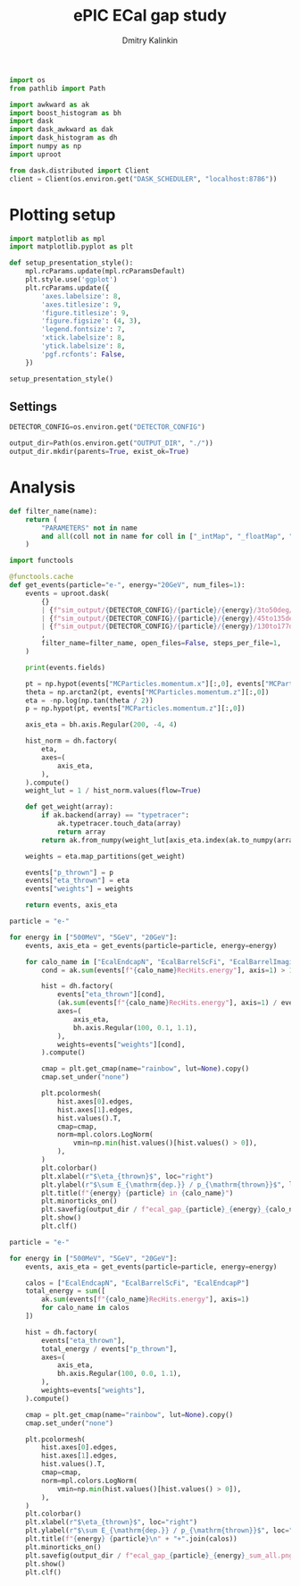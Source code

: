 #+PROPERTY: header-args:jupyter-python :session /jpy:localhost#8888:gap :async yes :results drawer :exports both

#+TITLE: ePIC ECal gap study
#+AUTHOR: Dmitry Kalinkin
#+OPTIONS: d:t

#+begin_src jupyter-python :results silent
import os
from pathlib import Path

import awkward as ak
import boost_histogram as bh
import dask
import dask_awkward as dak
import dask_histogram as dh
import numpy as np
import uproot
#+end_src   

#+begin_src jupyter-python :results slient
from dask.distributed import Client
client = Client(os.environ.get("DASK_SCHEDULER", "localhost:8786"))
#+end_src

* Plotting setup

#+begin_src jupyter-python :results silent
import matplotlib as mpl
import matplotlib.pyplot as plt
       
def setup_presentation_style():
    mpl.rcParams.update(mpl.rcParamsDefault)
    plt.style.use('ggplot')
    plt.rcParams.update({
        'axes.labelsize': 8,
        'axes.titlesize': 9,
        'figure.titlesize': 9,
        'figure.figsize': (4, 3),
        'legend.fontsize': 7,
        'xtick.labelsize': 8,
        'ytick.labelsize': 8,
        'pgf.rcfonts': False,
    })

setup_presentation_style()
#+end_src       

** Settings

#+begin_src jupyter-python :results silent
DETECTOR_CONFIG=os.environ.get("DETECTOR_CONFIG")

output_dir=Path(os.environ.get("OUTPUT_DIR", "./"))
output_dir.mkdir(parents=True, exist_ok=True)
#+end_src

* Analysis

#+begin_src jupyter-python :results silent
def filter_name(name):
    return (
        "PARAMETERS" not in name
        and all(coll not in name for coll in ["_intMap", "_floatMap", "_stringMap", "_doubleMap"])
    )

import functools

@functools.cache
def get_events(particle="e-", energy="20GeV", num_files=1):
    events = uproot.dask(
        {}
        | {f"sim_output/{DETECTOR_CONFIG}/{particle}/{energy}/3to50deg/{particle}_{energy}_3to50deg.{INDEX:04d}.eicrecon.tree.edm4eic.root": "events" for INDEX in range(num_files)}
        | {f"sim_output/{DETECTOR_CONFIG}/{particle}/{energy}/45to135deg/{particle}_{energy}_45to135deg.{INDEX:04d}.eicrecon.tree.edm4eic.root": "events" for INDEX in range(num_files)}
        | {f"sim_output/{DETECTOR_CONFIG}/{particle}/{energy}/130to177deg/{particle}_{energy}_130to177deg.{INDEX:04d}.eicrecon.tree.edm4eic.root": "events" for INDEX in range(num_files)}
        ,
        filter_name=filter_name, open_files=False, steps_per_file=1,
    )

    print(events.fields)

    pt = np.hypot(events["MCParticles.momentum.x"][:,0], events["MCParticles.momentum.y"][:,0])
    theta = np.arctan2(pt, events["MCParticles.momentum.z"][:,0])
    eta = -np.log(np.tan(theta / 2))
    p = np.hypot(pt, events["MCParticles.momentum.z"][:,0])

    axis_eta = bh.axis.Regular(200, -4, 4)

    hist_norm = dh.factory(
        eta,
        axes=(
            axis_eta,
        ),
    ).compute()
    weight_lut = 1 / hist_norm.values(flow=True)

    def get_weight(array):
        if ak.backend(array) == "typetracer":
            ak.typetracer.touch_data(array)
            return array
        return ak.from_numpy(weight_lut[axis_eta.index(ak.to_numpy(array))])

    weights = eta.map_partitions(get_weight)

    events["p_thrown"] = p
    events["eta_thrown"] = eta
    events["weights"] = weights

    return events, axis_eta
#+end_src

#+begin_src jupyter-python
particle = "e-"

for energy in ["500MeV", "5GeV", "20GeV"]:
    events, axis_eta = get_events(particle=particle, energy=energy)

    for calo_name in ["EcalEndcapN", "EcalBarrelScFi", "EcalBarrelImaging", "EcalEndcapP"]:
        cond = ak.sum(events[f"{calo_name}RecHits.energy"], axis=1) > 10e-3 # GeV

        hist = dh.factory(
            events["eta_thrown"][cond],
            (ak.sum(events[f"{calo_name}RecHits.energy"], axis=1) / events["p_thrown"])[cond],
            axes=(
                axis_eta,
                bh.axis.Regular(100, 0.1, 1.1),
            ),
            weights=events["weights"][cond],
        ).compute()

        cmap = plt.get_cmap(name="rainbow", lut=None).copy()
        cmap.set_under("none")

        plt.pcolormesh(
            hist.axes[0].edges,
            hist.axes[1].edges,
            hist.values().T,
            cmap=cmap,
            norm=mpl.colors.LogNorm(
                vmin=np.min(hist.values()[hist.values() > 0]),
            ),
        )
        plt.colorbar()
        plt.xlabel(r"$\eta_{thrown}$", loc="right")
        plt.ylabel(r"$\sum E_{\mathrm{dep.}} / p_{\mathrm{thrown}}$", loc="top")
        plt.title(f"{energy} {particle} in {calo_name}")
        plt.minorticks_on()
        plt.savefig(output_dir / f"ecal_gap_{particle}_{energy}_{calo_name}.png", bbox_inches="tight")
        plt.show()
        plt.clf()
#+end_src

#+begin_src jupyter-python
particle = "e-"

for energy in ["500MeV", "5GeV", "20GeV"]:
    events, axis_eta = get_events(particle=particle, energy=energy)

    calos = ["EcalEndcapN", "EcalBarrelScFi", "EcalEndcapP"]
    total_energy = sum([
        ak.sum(events[f"{calo_name}RecHits.energy"], axis=1)
        for calo_name in calos
    ])

    hist = dh.factory(
        events["eta_thrown"],
        total_energy / events["p_thrown"],
        axes=(
            axis_eta,
            bh.axis.Regular(100, 0.0, 1.1),
        ),
        weights=events["weights"],
    ).compute()

    cmap = plt.get_cmap(name="rainbow", lut=None).copy()
    cmap.set_under("none")

    plt.pcolormesh(
        hist.axes[0].edges,
        hist.axes[1].edges,
        hist.values().T,
        cmap=cmap,
        norm=mpl.colors.LogNorm(
            vmin=np.min(hist.values()[hist.values() > 0]),
        ),
    )
    plt.colorbar()
    plt.xlabel(r"$\eta_{thrown}$", loc="right")
    plt.ylabel(r"$\sum E_{\mathrm{dep.}} / p_{\mathrm{thrown}}$", loc="top")
    plt.title(f"{energy} {particle}\n" + "+".join(calos))
    plt.minorticks_on()
    plt.savefig(output_dir / f"ecal_gap_{particle}_{energy}_sum_all.png", bbox_inches="tight")
    plt.show()
    plt.clf()
#+end_src
